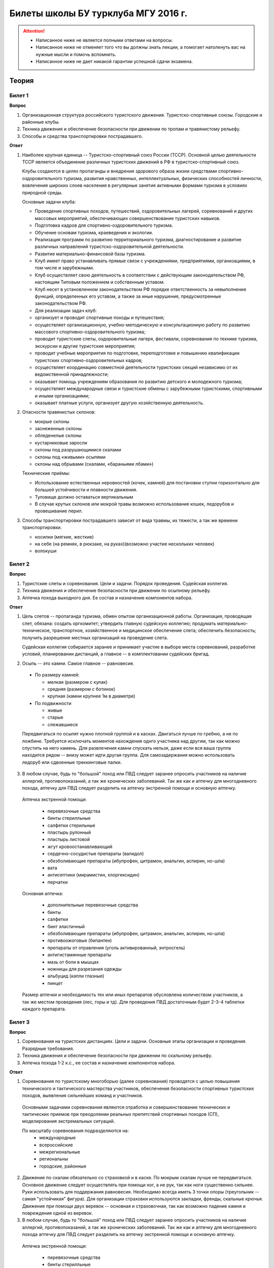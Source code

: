 

Билеты школы БУ турклуба МГУ 2016 г.
====================================

.. attention::
   * Написанное ниже не является полными ответами на вопросы.
   * Написанное ниже не отменяет того что вы должны знать лекции, а помогает натолкнуть вас на нужные мысли и помочь вспомнить.
   * Написанное ниже не дает никакой гарантии успешной сдачи экзамена.


Теория
------

Билет 1
~~~~~~~

**Вопрос**

1. Организационная структура российского туристского движения. Туристско-спортивные союзы. Городские и районные клубы.
2. Техника движения и обеспечение безопасности при движении по тропам и травянистому рельефу.
3. Способы и средства транспортировки пострадавшего.

**Ответ**

1. Наиболее крупная единица -- Туристско-спортивный союз России (ТССР).
   Основной целью деятельности ТССР является объединение различных туристских движений в РФ в туристско-спортивный союз.

   .. image:: /images/mgu-bu-exam-1.jpeg
       :width: 420

   Клубы создаются в целях пропаганды и внедрения здорового образа жизни средствами спортивно-оздоровительного туризма, развития нравственных, интеллектуальных, физических способностей личности, вовлечения широких слоев населения в регулярные занятия активными формами туризма в условиях природной среды.

   Основные задачи клуба:

   -  Проведение спортивных походов, путешествий, оздоровительных лагерей, соревнований и других массовых мероприятий, обеспечивающих совершенствование туристских навыков.
   -  Подготовка кадров для спортивно-оздоровительного туризма.
   -  Обучение основам туризма, краеведения и экологии.
   -  Реализация программ по развитию территориального туризма, диагностирование и развитие различных направлений туристско-оздоровительной деятельности.
   -  Развитие материально-финансовой базы туризма.
   -  Клуб имеет право устанавливать прямые связи с учреждениями, предприятиями, организациями, в том числе и зарубежными.
   -  Клуб осуществляет свою деятельность в соответствии с действующим законодательством РФ, настоящим Типовым положением и собственным уставом.
   -  Клуб несет в установленном законодательством РФ порядке ответственность за невыполнение функций, определенных его уставом, а также за иные нарушения, предусмотренные законодательством РФ.
   -  Для реализации задач клуб:
   -  организует и проводит спортивные походы и путешествия;
   -  осуществляет организационную, учебно-методическую и консультационную работу по развитию массового спортивно-оздоровительного туризма;
   -  проводит туристские слеты, оздоровительные лагеря, фестивали, соревнования по технике туризма, экскурсии и другие туристские мероприятия;
   -  проводит учебные мероприятия по подготовке, переподготовке и повышению квалификации туристских спортивно-оздоровительных кадров;
   -  осуществляет координацию совместной деятельности туристских секций независимо от их ведомственной принадлежности;
   -  оказывает помощь учреждениям образования по развитию детского и молодежного туризма;
   -  осуществляет международные связи и туристские обмены с зарубежными туристскими, спортивными и иными организациями;
   -  оказывает платные услуги, организует другую хозяйственную деятельность.

2. Опасности травянистых склонов:

   -  мокрые склоны
   -  заснеженные склоны
   -  обледенелые склоны
   -  кустарниковые заросли
   -  склоны под разрушающимися скалами
   -  склоны под «живыми» осыпями
   -  склоны над обрывами (скалами, «бараньими лбами»)

   Технические приёмы:

   -  Использование естественных неровностей (кочек, камней) для постановки ступни горизонтально для большей устойчивости и плавности движения.
   -  Туловище должно оставаться вертикальным
   -  В случае крутых склонов или мокрой травы возможно использование кошек, ледорубов и провешивание перил.

3. Способы транспортировки пострадавшего зависит от вида травмы, их тяжести, а так же времени транспортировки.

   -  носилки (мягкие, жесткие)
   -  на себе (на ремнях, в рюкзаке, на руках)(возможно участие нескольких человек)
   -  волокуши


Билет 2
~~~~~~~

**Вопрос**

1. Туристские слеты и соревнования. Цели и задачи. Порядок проведения. Судейская коллегия.
2. Техника движения и обеспечение безопасности при движении по осыпному рельефу.
3. Аптечка похода выходного дня. Ее состав и назначение компонентов набора.

**Ответ**

1. Цель слетов -- пропаганда туризма, обмен опытом организационной работы.
   Организация, проводящая слет, обязана: создать оргкомитет; утвердить главную судейскую коллегию; продумать материально-техническое, транспортное, хозяйственное и медицинское обеспечение слета; обеспечить безопасность; получить разрешение местных организаций на проведение слета.

   Судейская коллегия собирается заранее и принимает участие в выборе места соревнований, разработке условий, планировании дистанций, а главное -- в комплектовании судейских бригад.

2. Осыпь -- это камни. Самое главное -- равновесие.

  -  По размеру камней:
  
     -  мелкая (размером с кулак)
     -  средняя (размером с ботинок)
     -  крупная (камни крупнее 1м в диаметре)

  -  По подвижности
  
     -  живые
     -  старые
     -  слежавшиеся

  Передвигаться по осыпят нужно плотной группой и в касках. Двигаться лучше по гребню, а не по ложбине. Требуется исключать моментов нахождения однго участника над другим, так как можно спустить на него камень. Для развлечения камни спускать нельзя, даже если вся ваша группа находится рядом -- внизу может идти другая группа. Для самозадержания можно использовать ледоруб или сдвоенные треккинговые палки.

3. В любом случае, будь то "большой" поход или ПВД следует заранее опросить участников на наличие аллергий, противопоказаний, а так же хронических заболеваний. Так же как и аптечку для многодневного похода, аптечку для ПВД следует разделить на аптечку экстренной помощи и основную аптечку.

  Аптечка экстренной помощи:
   
   -  перевязочные средства
   -  бинты стерилльные
   -  салфетки стерильные
   -  пластырь рулонный
   -  пластырь листовой
   -  жгут кровоостанавливающий
   -  сердечно-сосудистые препараты (валидол)
   -  обезболивающие препараты (ибупрофен, цитрамон, анальгин, аспирин, но-шпа)
   -  вата
   -  антисептики (мирамистин, хлоргексидин)
   -  перчатки

  Основная аптечка:
   
   -  дополнительные перевязочные средства
   -  бинты
   -  салфетки
   -  бинт эластичный
   -  обезболивающие препараты (ибупрофен, цитрамон, анальгин, аспирин, но-шпа)
   -  противоожоговые (бипантен)
   -  препараты от отравления (уголь активированный, энтросгель)
   -  антигистаминные препараты
   -  мазь от боли в мышцах
   -  ножницы для разрезания одежды
   -  альбуцид (капли глазные)
   -  пинцет

  Размер аптечки и необходимость тех или иных препаратов обусловлена количеством участников, а так же местом проведения (лес, горы и тд). Для проведения ПВД достаточным будет 2-3-4 таблетки каждого препарата.


Билет 3
~~~~~~~

**Вопрос**

1. Соревнования на туристских дистанциях. Цели и задачи. Основные этапы организации и проведения. Разрядные требования.
2. Техника движения и обеспечение безопасности при движении по скальному рельефу.
3. Аптечка похода 1-2 к.с., ее состав и назначение компонентов набора.

**Ответ**

1. Соревнования по туристскому многоборью (далее соревнования) проводятся с целью повышения технического и тактического мастерства участников, обеспечения безопасности спортивных туристских походов, выявления сильнейших команд и участников.

  Основными задачами соревнования являются отработка и совершенствование технических и тактических приемов при преодолении реальных препятствий спортивных походов (СП), моделирования экстремальных ситуаций.

  По масштабу соревнования подразделяются на:
   -  международные
   -  всероссийские
   -  межрегиональные
   -  региональны
   -  городские, районные

2. Движение по скалам обязательно со страховкой и в каске. По мокрым скалам лучше не передвигаться. Основное движение следует осуществлять при помощи ног, а не рук, так как ноги существенно сильнее. Руки использовать для поддержания равновесия. Необходимо всегда иметь 3 точки опоры (треугольник -- самая "устойчикая" фигура). Для организации страховки используются закладки, френды, скальные крючья. Движение при помощи двух веревок -- основная и страховочная, так как возможно падение камня и повреждения одной из веревок.

3. В любом случае, будь то "большой" поход или ПВД следует заранее опросить участников на наличие аллергий, противопоказаний, а так же хронических заболеваний. Так же как и аптечку для многодневного похода аптечку для ПВД следует разделить на аптечку экстренной помощи и основную аптечку.

  Аптечка экстренной помощи:
  
   -  перевязочные средства
   -  бинты стерилльные
   -  салфетки стерильные
   -  пластырь рулонный
   -  пластырь листовой
   -  жгут кровоостанавливающий
   -  сердечно-сосудистые препараты (валидол)
   -  обезболивающие препараты (ибупрофен, цитрамон, анальгин, аспирин, но-шпа)
   -  вата
   -  антисептики (мирамистин, хлоргексидин)
   -  перчатки

  Основная аптечка:
   
   -  дополнительные перевязочные средства
   -  бинты
   -  салфетки
   -  бинт эластичный
   -  обезболивающие препараты (ибупрофен, цитрамон, анальгин, аспирин, но-шпа)
   -  противоожоговые (бипантен)
   -  препараты от отравления (уголь активированный, энтросгель)
   -  антигистаминные препараты
   -  мазь от боли в мышцах
   -  ножницы для разрезания одежды
   -  альбуцид (капли глазные)
   -  пинцет

  Размер аптечки и необходимость тех или иных препаратов обусловлена количеством участников, а так же местом проведения (лес, горы и тд). Для проведения ПВД достаточным будет 2-3-4 таблетки каждого препарата.

Билет 4
~~~~~~~

**Вопрос**

1. Виды туризма, их специфика.
2. Техника движения и обеспечение безопасности при движении по снежно-ледовому рельефу.
3. Меры реанимации. Способы реанимации в условиях похода.

**Ответ**

1. Виды туризма:

   -  пеший
   -  горный
   -  лыжный
   -  водный
   -  спелео-
   -  автомото-
   -  конный-
   -  вело-
   -  парусный-

2. Снег бывает 4х типов (в зависимости от времени года/суток/высоты/погоды):

   -  очень мягкий (входят 4 пальца)
   -  мягкий (входит палец)
   -  твердый (входит карандаш)
   -  очень твердый (входит нож)

  | Снег хорошо формуется, но по сравнению со скалами и льдом непрочен. 
  | Снег скользкий, а так же может быть раскисшим и глубоким.
  | Подниматься по снегу удобнее всего по ступеням (на рыхлом снегу трамбуя их, а на плотном -- выбивать носком). Грузить снег следует плавно, носком. Ступени должны иметь небольшой наклон вниз к склону.
  | При траверсе снег выбивается боковой частью ступени и движение осуществляется боком. В случае сильно крутого склона - лицом в склону приставными шагами.
  | При спуске ступени выбиваются пяткой. По рыхлому снегу возможно двигаться прорезая его, а по плотному -- глиссировать стоя на ногах.
  | Движение по снегу лучше осуществлять рано утром, пока он смерзшийся и не будет проваливаться под ногами.
  | При движении по снегу возможно падение и скольжение. Для остановки требуется зарубиться ледорубом.

3. Способы реанимации:

-  удар электричеством
-  удар кулаком в грудину
-  массаж сердца

 Если удар в грудину не принес результата с первого раза, то следует сразу приступать к массажу сердца. Для этого следует освободить дыхательные пути при помощи запрокидывания головы, после чего следует выполнить 30 компрессий и 2 вдоха. Выполнив несколько подходов компрессии-вдохи следует послушать появилось ли дыхание у пациента. В случае если дыхания нет - продолжать СЛР. Если дыхание появилось -- уложить пациента в стабильное боковое положение.

Билет 5
~~~~~~~

**Вопрос**

1. Спортивный туризм в единой всероссийской классификации. Разрядныетребования на туристских маршрутах (для III -- I разрядов).
2. Техника движения и обеспечение безопасности при переправах через горные реки.
3. Медицинский контроль и самоконтроль в походе.

**Ответ**

1. Спортивный туризм (СТ) - вид спорта, в основе которого лежат соревнования на маршрутах, включающих преодоление категорированных препятствий в природной среде (перевалов, вершин, порогов, каньонов, пещер и пр.), и на дистанциях, проложенных в природной среде и на искусственном рельефе.

  | III разряд -- 1У
  | II разряд -- 2У
  | I разряд -- 2Р / 3У / 3Р

2. Для брода выбирается участок, где река течет несколькими руслами или широко разливается: ниже островков и крупных каменных глыб, на участках со спокойным течением и гладкой поверхностью воды, что свидетельствует об отсутствии крупных валунов и неровностей дна. Глубокие, выше пояса, броды труднопреодолимы.

  В простых случаях, когда снос человека рекой угрожает лишь неприятным купанием, может быть осуществлена переправа вброд без страховки.

  Наиболее удобными способами в этом случае будут:
  
  -  одиночный переход реки с опорой на двухметровый шест, которымупираются в дно против течения;
  -  шеренгой — лицом к движению, обнявшись за плечи или за талию, причемсверху по течению становится наиболее сильный;
  -  по двое — лицом друг к другу, положив руки на плечи товарища ипередвигаясь приставным шагом, боком к движению;
  -  в кругу — взявшись за плечи наподобие хоровода из 4—6 человек;
  -  колонной — боком к движению, лицом вверх по течению, положив руки наплечи идущего впереди. Передний опирается шестом о дно.

  Переправляясь вдоль перил, необходимо соблюдать следующие правила: идти ниже веревки (по течению); страховаться, пристегнув грудную обвязку к перильной веревке с помощью карабина или петли из репшнура и придерживаясь руками за перила; схватывающий узел для страховки на перилах не применять; переходить по перилам только по одному человеку. В осложненных случаях (сильное течение, глубокая вода, валуны на дне, ослабевшая группа и т. д.) переправляющиеся страхуются дополнительно с берега веревкой или репшнуром, который выбирается обратно с помощью скользящего по перилам карабина. Последний в группе снимает перильную веревку, прикрепляется к ней и, опираясь на шест, переправляется на другой берег. Перильная веревка используется как страховочная.

  | Горные реки переходят в ботинках, для того чтобы не травмировать ногу. Носок лучше оставить -- так плотнее сидит ботинок.
  | Самая лучший брод - тот которого не было.

3. Контроль проводится до похода и в походе.

  Контроль: проводит медик (наблюдение, опрос, осмотр).

  Самоконтроль: измерение частоты пульса (утром, вечером, днем). По нему можно судить о степени акклиматизации, о непосильной нагрузке, усталости.

  | Сравнение показателей: если утром выше, чем вечером – человек не восстанавливает силы. Время восстановления пульса (померить сразу после нагрузки, через минуту, через 5 минут) и т.д.
  | Измерение температуры (в период акклиматизации как правило повышается, но может также понижаться, вызывая также озноб...). Можно измерить частоту дыхания (в нормальном состоянии 16-18 раз в минуту).
  | Необходимо уделять внимание своему здоровью. Рассказать о проблемах медику и руководителю.

Билет 6
~~~~~~~

**Вопрос**

1. Школы туристской подготовки. Цели и задачи. Порядок работы. Требования к слушателям при поступлении и в процессе обучения.
2. Страховка. Виды страховки. Принципы и правила страховки.
3. Потертости и мозоли. Профилактика и первая помощь.

**Ответ**

1. Подготовка кадров осуществляется в целях:

  -  эффективного развития туристско-спортивного движения в стране;
  -  усиления социальной значимости, содержательности экологической культуры туристско-спортивного движения;
  -  повышения безопасности спортивных походов и путешествий;
  -  подготовки человека к выживанию в экстремальных природных условиях;
  -  создание правовых и социально-экономических условий для деятельности актива туристско-спортивного движения.

  В общий объем занятий, необходимых для подготовки той или иной категории кадров СТ, входят:

  -  лекционные, семинарские и практические занятия в помещении и на местности;
  -  практические занятия в УТП;
  -  самостоятельная подготовка слушателя;
  -  работа со стажерами;
  -  подготовка и проведение УТП, его защита (работа над отчётом)
  -  контроль уровня подготовки (контрольные работы, зачёты и экзамены).

2. Страховка и самостраховка -- это комплекс приемов, обеспечивающих задержание участника при падении, срыве.

  Страховка:

   -  одновременная;
   -  попеременная;
   -  групповая.

  Страховка:

   -  верхняя,
   -  нижняя.

  Самостраховка в движении является обязательной при отсутствии страховки.

  Одновременная страховка применяется при переправе или движении связки по леднику, снежнику, некрутым склонам.

3.  Потертости и мозоли чаще всего возникают на ногах, особенно при не разношенной, новой обуви, легко возникают при хождении в мокрой обуви.

  - Следует разнашивать обувь ДО похода.
  - На маршруте при первых же признаках наминания или натирания необходимо остановиться, поправить носок , перешнуровать ботинок, заклеить начинающее краснеть место полоской лейкопластыря.
  - Если уже начинает образовываться пузырь, необходимо прикрыть его бактерицидным пластырем, затем сверху наклеить лейкопластырь.
  - Если уже образовался пузырь, его целостность лучше не нарушать. Если же из-за пузыря невозможно обуться, его нужно проколоть обеззараженной иглой или аккуратно подрезать сбоку обеззараженной бритвой (скальпелем), не удаляя верхний слой кожи. Далее обработать либо так же, как указано выше, либо наложив повязку с подсушивающей мазью (паста Лассара).


Билет 7
~~~~~~~

**Вопрос**

1. Нормативная документация по спортивному туризму. Содержание разделов "Правил проведения соревнований туристских спортивных походов".
2. Действия группы в случае аварии или ЧП. Сигналы бедствия и ответные действия по ним.
3. Тепловой и солнечный удар. Симптомы и первая помощь.

**Ответ**

1.  "ПРАВИЛА СОРЕВНОВАНИЙ ПО СПОРТИВНОМУ ТУРИЗМУ. Русский турист."
  
  Настоящие Правила и Кодекс путешественника определяют правила организации, проведения и зачета прохождения туристских спортивных маршрутов.

2. Поисковые работы силами группы:

    - Выяснить, когда и где в последний раз видели потерявшегося, в каком он был состоянии, какие у него были планы. Предположить куда он мог податься, какие ориентиры ему известны, есть ли у него карта, умеет ли он думать (если да, то каким именно местом).
    - Определить зону поиска: вверх или вниз по движению, были ли развилки тропы, мосты на реке, повороты из основной долины. (если да, то проверить другой берег реки, другую тропу, долину), на гребне — проверять обе стороны гребня, на крутом склоне — проверять его подножие. В верховьях рек — проверять все. Можно выйти на обзорную точку, главное не заблудиться самим.
    - На поиск уходят минимум два человека. Необходимо продумать для них комплект снаряжения, аптечку, радиосвязь, а так же безопасные действия при встрече с представителями местной фауны. Обязательно назначается контрольное время их возвращения.
    - К концу контрольного времени к выходу должна быть готова основная группа с комплектом снаряжения для проведения спасработ, медикаментами и едой для себя и пострадавшего. В лагере допустимо оставить одного человека (желательно с радиосвязью) для приготовления еды и чая ко времени предполагаемого возвращения.
    - Когда ситуация прояснится (или же наоборот усложнится) оценить возможность продолжения ПСР своими силами, при необходимости послать за помощью (не менее двух человек). Продолжать поиск до какого-либо логического завершения.

  Сигнализация:
  
  -  Знаки бедствия:
  
     -  SOS (3 коротких, 3 длинных, 3 коротких) короткий сигнал передается коротким свистком или вспышкой, одной поднятой вверх рукой или одним фонарем. Длинный сигнал -- длинным свистком, долгой вспышкой, двумя поднятыми вверх руками или двумя фонарями.
     -  красная ракета или красная тряпка, красная маркировка.
     -  6 любых (звуковых или световых) равномерных сигналов минуту. После сигнала делается минутный перерыв, затем сигнал повторяется.

  -  Ответ на принятые сигналы:
  
     -  3 равномерных сигнала в минуту, белая ракета.

  - Отбой тревоги, окончание спасработ -- зеленая ракета.

  - Обозначение своего местонахождения -- частые прерывистые сигналы.

3.  При тепловом ударе следует поместить в прохладное, затененное место, уложить, обеспечить покой. Можно приподнять ступни ног, сделать их легкий массаж. Давать питьё (часто, но понемногу, чтобы предотвратить тошноту). Лучше давать слегка подсоленную воду, минерализованные напитки, сок.

  Профилактика теплового удара:

   -  Поддержание нормального количества жидкости в организме;
   -  Не находиться на жарком солнце в летние полуденные часы;
   -  Соответствующая одежда.


Билет 8
~~~~~~~

**Вопрос**

1. Требования к участникам и руководителю спортивных походов 1-2 к.с. Особенности в требованиях к проведению спортивных походов в межсезонье.
2. Основные этапы проведения поисково-спасательных работ. Назначение и функции различных отрядов.
3. Ушибы головы. Сотрясение мозга. Выявление и первая помощь.

**Ответ**

1. Руководитель категорированного маршрута должен иметь опыт руководства маршрутом (преодоления характерных определяющих препятствий) предыдущей категории сложности и опыт участия в маршруте (преодоления характерных определяющих препятствий) той же категории сложности.

  Участник маршрута должен иметь опыт участия в маршруте предыдущей категории сложности (преодоления характерных определяющих препятствий).
  
  К руководству маршрутом I к.с. по решению МКК допускается к руководству турист, не имеющий опыта участия в маршрутах I к.с., но обладающий, достаточными туристскими навыками, полученными в некатегорийных походах.

  Участники, в которых предусмотрено прохождение классифицированных ЛП (ПП) должны иметь опыт прохождения (руководитель -- опыт руководства при прохождении) таких же ЛП (ПП) на полукатегорию трудности ниже максимальной для заявленного похода. Руководитель, кроме того, должен иметь опыт прохождения такого же ЛП (ПП) той же полукатегории трудности.

2. Выделяются три группы.

  - Первая — головной отряд, там есть врач, сильные спортсмены, спасатели. Их задача — максимально быстро подойти, оказать помощь, оценить ситуацию, подготовить спуск по- страдавшего.
  - Вторая — основной отряд, группа спасателей, адекватная для проведения спуска пострадавшего.
  - Третья — транспортировочный отряд: пострадавшего дотащили до тропы, надо тащить дальше.

3. Удар по голове может привести к черепно-мозговой травме (ЧМТ) -- повреждению головного мозга той или иной степени тяжести. Его следует подозревать, если были потеря или хотя бы помрачнение сознания.

  **При сотрясении** не происходит механического разрушения ткани мозга, это нарушение относительно лёгкое. Характерна временная потеря или помрачнение сознания в момент травмы (несколько минут), в дальнейшем возможны тошнота, головокружение, слабость. Пострадавшего следует успокоить, согреть, дать ему отдохнуть, но никаких лекарств применять не нужно! Разгруженный, он может идти сам, если способен на это.

  Первая помощь: Холод на область удара и тепло для остального тела. Обеспечить покой, транспортировка щадящая, с приподнятым головным концом носилок.

Билет 9
~~~~~~~

**Вопрос**

1. Права, обязанности и ответственность участников спортивных походов.
2. Основные характеристики перевалов 1А категории трудности. Требования к снаряжению и техническим навыкам.
3. Ожоги. Степени тяжести, симптомы, первая помощь.

**Ответ**

1. Участник маршрута обязан:

  -  выполнять требования «Правил соревнований по спортивному туризму», «Правил организации и прохождения туристских спортивных маршрутов» и Кодекс путешественника;
  -  выполнять своевременно и четко указания руководителя группы;
  -  знать о степени опасности и риске для здоровья и жизни при прохождении маршрута, что удостоверяется подписью в МК;
  -  участвовать в подготовке к маршруту, тренировках и составлении отчета;
  -  своевременно информировать руководителя похода об ухудшении состояния здоровья;
  -  в случае необходимости быть готовым к оказанию немедленной помощи и сопровождению пострадавшего.

2. 1А: 
  
  - Характер: Простые осыпные, снежные и скальные склоны крутизной до 30°, пологие (до 15°) ледники без трещин, крутые травянистые склоны, на которых возможны участки скал; обычно наличие троп на подходах.
  - Техника передвижения: Простейшая индивидуальная техника передвижения; самостраховка альпенштоком или ледорубом. При переправах через реки на подходах может потребоваться страховка с помощью веревки. Ночевки в лесной или луговой зоне в палатках.
  - Необходимое специальное снаряжение: Обувь на нескользкой подошве, альпенштоки (страховочные пояса. Грудные обвязки) и карабины на каждого участника. 1—2 основные веревки на группу.

3. Виды ожогов:

  - термические (разновидность -- солнечные)
  - химические (разновидность -- ядовитыми растениями, животными)
  - ожоги электрическим током.

  В зависимости от площади поражённой поверхности:
  
  -  лёгкие (<15% площади тела),
  -  средней тяжести (15-49%),
  -  тяжёлые (50-69%)
  -  очень тяжёлые (70% и больше).

  Первая помощь:
  
  -  устранение поражающего фактора (удаление тлеющей одежды, для химических -- смыть вещество водой)
  -  холод (сразу), затем -- поверх повязки.
  -  анальгетики (лучше колоть)
  -  сухая стерильная повязка (при небольшой степени (1,2) -- пантенол).


Билет 10
~~~~~~~~

**Вопрос**

1. Права, обязанности и ответственность руководителя спортивных походов.
2. Основные характеристики перевалов 1Б категории трудности. Требования к снаряжению и техническим навыкам.
3. Отморожения. Степени тяжести, симптомы, профилактика и первая помощь.

**Ответ**

1. Руководитель группы, как правило, выбирается членами группы, но может в порядке собственной инициативы набрать группу самостоятельно.

  Руководитель обязан:

  -  выполнять требования «Правил соревнований по спортивному туризму», «Правил организации и прохождения туристских спортивных маршрутов» и Кодекс путешественника;
  -  обеспечить подбор членов группы по их туристской квалификации, физической и технической подготовленности и психологической совместимости;
  -  ознакомиться с районом похода и наметить маршрут;
  -  изучить сложные участки маршрута и способы их преодоления, подготовить картографический материал;
  -  оформить маршрутные документы;
  -  получить, при необходимости, разрешение на посещение районов с ограниченным доступом (погранзона, заповедник и т.д.);
  -  провести необходимые тренировки группы;
  -  организовать подготовку и подбор снаряжения, продуктов питания, составление сметы расходов;
  -  сообщить в МКК о выходе на маршрут и о завершении маршрута.
  -  согласовать все изменения маршрута и состава группы (до выхода на маршрут) с выпускающей МКК и сообщить об этом в контролирующую МКК;
  -  соблюдать маршрут и выполнять записанные в МК указания и рекомендации МКК;
  -  принимать необходимые меры, направленные на обеспечение безопасности участников, вплоть до изменения или прекращения маршрута в связи с возникшими опасными природными явлениями и другими обстоятельствами.
  -  в случае необходимости быть готовым к организации спасательных работ, оказанию немедленной помощи и организации сопровождения пострадавшего
  -  оформить отчет о маршруте и представить его МКК. После рассмотрения отчета оформить справки членам группы о совершенном маршруте и сделать соответствующие записи в книжках спортсмена и заверить их. Выдать каждому участнику оформленные справку о зачете маршрута и, взятую у него для внесения записи о зачете маршрута, книжку спортсмена (туриста);
  -  по результатам прохождения маршрута рекомендовать и помочь оформить участникам соответствующие разряды и звания по дисциплине «маршрут».

2. 1Б:

  - Характер: Несложные скалы, снежные и осыпные склоны средней крутизны (от 20° до 45°), а в некоторые годы и участки льда на склонах, обычно покрытые снегом, закрытые ледники с участками скрытых трещин
  - Техника движения: Простейшая коллективная техника -- одновременное движение в связках по склонам и закрытым ледникам. Навеска перил на склонах и при переправах. Ночевки в палатках на удобных площадках на границе ледниковой зоны.
  - Специальное снаряжение: Ботинки на рифленой подошве, альпенштоки или ледорубы (1—2 на группу обязательно), страховочные пояса или грудные обвязки и карабин на каждого участника. Основные веревки по одной на каждые 3-4 человека. Крючья скальные и ледовые (3-4 на группу), скальный или ледовый молоток.

3. Первая помощь при отморожениях:

   -  убрать с холода (на морозе растирать и греть бесполезно и опасно)
   -  закрыть сухой повязкой (для уменьшения скорости отогревания)
   -  медленное согревание в помещении
   -  обильное теплое и сладкое питье (согреваем изнутри)

  Признаки и симптомы обморожения:
  
   -  потеря чувствительности
   -  ощущение покалывания или пощипывания
   -  побеление кожи -- 1 степень обморожения
   -  волдыри -- 2 степень обморожения (видно только после отогревания, возможно проявление через 6-12 часов)
   -  потемнение и отмирание -- 3 степень обморожения (видно только после отогревания, возможно проявление через 6-12 часов)

  Чего не делать при обморожении:
  
    -  игнорировать
    -  растирать (это приводит к омертвению кожи и появлению белых пятен накоже) \\ резко согревать
    -  пить спиртное


Билет 11
~~~~~~~~

**Вопрос**

1. Цели, задачи и полномочия МКК. Защита маршрута в МКК: необходимые материалы и документы, маршрутная книжка.
2. Организация питания в горном походе. Требования к набору продуктов. Соотношение белков, жиров и углеводов. Распределение по приемам пищи.
3. Первая помощь при носовом кровотечении.

**Ответ**

1. МКК создается со следующими целями:

  -  разработки положений и проведения судейства соревнований СП;
  -  рассмотрения и регистрации заявочной и отчетной документации СП и путешествий;
  -  проведения в необходимых случаях проверки готовности групп при выходе на маршрут;
  -  рассмотрения материалов на присвоение спортивных, судейских, тренерских и других разрядов, категорий и званий;
  -  проведения профилактической работы по предупреждению несчастных случаев в СП.

  После прохождения маршрута в МКК подаются заполненная маршрутная книжка и отчет о прохождении похода. Маршрутная книжка составляется в двух экземплярах, один из которых остается в МКК, а второй хранится у руководителя похода.

  В маршрутной книжке указывается следующее:

   -  Общие сведения
   -  Состав группы
   -  План похода заявленный
   -  План похода согласованный с МКК
   -  Схема маршрута
   -  Сложные участки маршрута и способы их преодоления
   -  Материальное обеспечение группы
   -  Ходатайство МКК
   -  Результаты рассмотрения в МКК
   -  Результаты проверки на местности
   -  Заключение МКК
   -  Контрольные пункты и сроки
   -  Отметка КСС, дополнительные указания, замечания
   -  Решение о зачете похода

2. В горном походе требуется много энергии, а энергию мы берем из еды. Для горного похода в день требуется примерно 2800 ккал/день.

  **Белки** -- стройматериал для организма. Содержат аминокислоты.

  **Углеводы** потребляются организмом быстро и выделяют максимальное количество энер- гии через короткое время.

  **Жиры** перерабатываются организмом долго и долго в нём остаются. Для горных походов соотношение БЖУ -- 1:0.7:4. Раскладку составляет завхоз, определяет когда и что едим, в каком количестве, распределяет, кто и что покупает. Питание должно быть разнообразным. Однообразие вызывает отвращение к пище и снижает усвояемость. Побольше соусов, чеснока, приправ. Завтрак по калориям -- 30%, обед -- 30%, ужин -- 25%, карманное питание -- 15%.

  Требования к продуктам:

   -  Легкость и калорийность: лучше брать сублиматы, у них больше калорийности на 100 гр. веса.
   -  Быстрота приготовления: несложные в приготовлении блюда, на высоте лучше использовать блюда, не требующие варки (специальные растворимые каши, пюре), т.к. в горах температура кипения ниже 100° С.
   -  Транспортабельность: не брать слишком хрупкие и занимающие много места
   -  Долгий срок хранения (топленое масло, сыр твердых сортов, колбаса сырокопченая), выдерживать мороз и жару.

3. Носовое кровотечение.

  Первая помощь: При бессознательном состоянии больного положите на живот, чтобы кровь не затекала в дыхательное горло. Для остановки кровотечения из носа у коммуникабельного больного посадите его. Пусть интенсивным сморканием он удалит из носа сгустки крови и спокойно сидит в полунаклонном положении, подперев голову руками и наклонив ее.
  
  На переносице -- холодный компресс. Если капельное кровотечение не остановилось в течение получаса, заткните ноздри ватой и, не нагружая больного, транспортируйте его к врачу. Во избежание рвоты излившуюся в полость рта кровь нужно регулярно сплевывать.


Билет 12
~~~~~~~~

**Вопрос**

1. Отчёт о походе. Типовая форма, рекомендации по составлению. Справка о зачете прохождения похода.
2. Упаковка и хранение продуктов в горном походе. Приготовление пищи, правила работы с примусом/газовой горелкой.
3. Закрытое капиллярное кровотечение. Выявление. Оказание помощи.

**Ответ**

1. Основные правила составления отчёта:

  -  Отчёт должен быть правдивым (не надо описывать то, что не проходили).
  -  Не списывайте или списывайте с умом (например, грамотно цитируйте). Лучше коряво, но самим
  -  Постарайтесь сделать отчёт удобочитаемым. Будьте проще, структурируйте информацию (удобно, когда главы написаны по перевалам, а не по дням), подписывайте фотографии, делайте ссылки.
  -  Не надо описывать каждый поворот: если тропа однозначна, вполне возможно писать «поднимаемся по крутой тропе 3 часа». Стоит писать про чёткие ориентиры (боковой отворот ручейка), источники воды.
  -  В основной части нужно указывать протяжённость препятствий, крутизну, время и способ преодоления, тропы (где идёт, каким берегом), мосты, возможные места переправы через реку, возможные опасности (камнепады, места схода лавин), места стоянок, погоду.

  Состав отчёта:

  -  правочная информация (нитка маршрута, кто выпускал и т.д.),
  -  план-графики маршрута: заявленный и выполненный,
  -  список участников,
  -  физгеографическая характеристика района похода,
  -  выбор района путешествия, информация, прозаезд, заброски, взаимодействие с МЧС, пограничниками (получение пропусков), лесниками,
  -  техническое описание препятствий, включающее время («чистое» ходовое или «грязное», со всеми стоянками), направление движения, номер перевала в классификаторе, координаты по GPS, расположение относительно других географических объектов, комментарии (например, общее впечатление о перевале), фотографии (минимум 5-6 на перевал, фото группы на перевале, фото с занятиями; не стоит публиковать фотографии в стиле «найди 10 ошибок»),
  -  отчёт медика (как минимум список аптечки, какие лекарственные препараты пришлось использовать),
  -  отчёт финансиста,
  -  раскладка («а вот там лежит консервный клад...»).

  Главный критерий правильности отчёта -- его полезность, возможность его использовать.

  При зачете маршрута МКК выдает руководителю и участнику справки о зачете прохождения туристского спортивного маршрута. В справке приводится нитка маршрута с указанием пройденных ОП и ОФ маршрута.

2. Требования к упаковке: аккуратность, компактность, герметичность, отдельно от бензина, газа, удобно при доставании.

  - Для упаковки можно использовать пластиковые бутылки; колбы из-под реактивов, таблеток, витиминов; пакеты из-под молока; мешочки х/б; кальку; чулки капроновые.
  - Старайтесь использовать заводскую упаковку. Если необходимо ее можно продублировать.
  - Все упаковки должны быть подписаны -- вид продукта, вес или количество.
  - Объем варочной посуды рассчитывается так: на одного человека нужно 0,5-0,7 л воды.
  - Не слудует зажигать примус или газовую горелку в палатке -- есть риск возгорания или отравления углекислым газом. В крайнем случае следут делать это в тамбуре и обеспечить хорошую проветриваемость. В случае использования горелки на улице желательно использовать ветрозащитный экран, что поможет загородить огонь от ветра, а так же направить все полезное тепло на нагрев кана. По возможности пользуемся природными заграждениями -- стенами, камнями, углублениями и т.д.

3. Синяк, гематома. Образуются, если нарушения целостности кожи не произошло. Почти всегда можно лечить без специальной медицинской помощи, однако, обширный кровоподтек может быть признаком серьезной травмы, переломов, повреждений внутренних органов. Поэтому, если с момента получения травмы прошло более 24 часов, а симптомы ушиба нарастают, надо обращаться за медицинской помощью.

  Помощь: сперва холод (чем скорее, тем лучше) -- холодная вода, лед, ледяной компресс, замороженные овощи и т.д., только нельзя накладывать лед прямо на кожу (подложить тряпку, полотенце). Нужно, чтобы район травмы потерял чувствительность и покраснел, но не побелел (необходимо вовремя убрать, обычно – на 15-20 минут, потом можно повторить). В течение суток или дольше область травмы нужно держать в покое. Это также ограничивает кровообращение и помогает уменьшить отек. Затем (через 16-24 часа) проводится разогревание (горячие компрессы, йодная сетка, специализированные мази, например троксевазин, разогревающие кремы.


Билет 13
~~~~~~~~

**Вопрос**

1. Классификация локальных препятствий (перевалов). Критерии оценки их категории трудности. Шкала оценки трудности перевалов.
2. Одежда и обувь горного туриста и требования, предъявляемые к ней.
3. Открытое капиллярное течение. Остановка и оказание помощи.

**Ответ**

1. Категория сложности маршрута определяется набором преодолеваемых ЛП (перевалов, вершин, траверсов хребтов) определенной категорий трудности (КТ). Под понятием "перевал" в горном туризме понимается место пересечения хребта или его отрога из одной долины в другую. Перевальная точка может не совпадать с самой низкой точкой водораздела. В спортивном туризме приняты 6 полукатегорий трудности перевалов -- от 1А до 3Б.

  Категория трудности перевалов в зависимости от условий (времени года, снежной обстановки…) может изменяться на полукатегорию. Такие перевалы отмечены в перечне знаком \*(звездочка).

2. Универсальной одежды нет, поэтому нужно включать голову и думать над тем куда идем.

  Набор одежды горного туриста должен удовлетворять целому ряду требований, независимо от сложности похода:

  -  Малый вес
  -  Универсальность
  -  Запас прочности

  Одежда надевается слоями:
  
  -  влагоотводящий (термобелье)
  -  теплоизолирующий (флиска)
  -  защитный (защита от ветра/дождя)

3. Выделяется при кожно-мышечных ранениях. Кровь течет не очень интенсивно, самостоятельно останавливается. Количество крови зависит от размеров раны.

  Помощь: обработка раны, её дезинфекция (перекись, йод, зеленка и т.д.). Заклеить пластырем, либо наложить повязку (если кровотечение сильное).


Билет 14
~~~~~~~~

**Вопрос**

1. Единая всероссийская классификация маршрутов. Категории сложности спортивных походов. Классификационные требования к туристским маршрутам 1-2 к.с.
2. Бивачное снаряжение для горных походов.
3. Венозное кровотечение. Диагностика и способы остановки.

**Ответ**

1. Существует 6 категорий маршрутов.

  Основными показателями, определяющими категорию сложности маршрута, являются локальные препятствия (ЛП) (перевалы, вершины, пороги и др.), протяженные препятствия (ПП) (траверсы, пещеры, каскады порогов, каньоны) и иные факторы, характерные для отдельных видов туризма группы дисциплин «маршрут» (район, суммарный перепад высот, автономность и т.п.).

  Для пеших и горных походов I -- II к.с.: 100-120 км, 6-8 дней

2. Бивачное снаряжение

  -  Личное:
  
    -  Рюкзак: девушки 60 -- 80 литров; мужчины -- 90 -- 110 л
    -  Ботинки: высокие, с жесткой подошвой, желательно рант. Для простых маршрутов можно полегче. Для совсем сложных -- пастиковые ботинки
    -  Спальник: пуховые и синтетичеиски. И все что знаете об этом.
    -  Фонарик: компактный и легкий и чтобы батареек хватало надолго.
    -  Носки: в зависимости от отхода можно брать теплые или отводящие влагу. Термоноски
    -  Гамаши: нужны для защиты ног от попадания снега или воды

  -  Общественное:
  
    -  Палатка: легкая и прочная. Лучше брать 1 большую палатку на всех, чем много маленьких -- теплее спать
    -  Газовая горелка: Лучше с выносным баллоном -- стоит устойчевее. Автоклав(скороварка).
    -  Стеклоткань: ей можно обернуть кан, тем самым ускорив время подогрева и уменьшить потребление газа
    -  Каны: 2-3 на группу. С крышкой. Лучше с широким дном, это позволит ставить его на две горелки.
    -  Топоры, топоры, вилы в горы обычно не берутся

3. Кровь более темная, чем при артериальном (вишневого цвета), обильно выделяется из раны непрерывной струей, не останавливается самостоятельно. Отличить венозную от капилярной сможет только медик. Основное отличие -- течет струйкой. Остановка производится путем наложения тугой давящей повязки, в крайнем случае -- жгут(только если не помогает наложение двух давящих повязок) При наличии раны необходимо удалить из нее инородные предметы. Нельзя удалять кусочки кожи, мышц из раны. Далее накладывается стерильная повязка.


Билет 15
~~~~~~~~

**Вопрос**

1. Юридические аспекты туристской деятельности. Меры безопасности при проезде к месту проведения похода. Правила общения с представителями официальных организаций и с местными жителями.
2. Специальное (техническое) снаряжение для горных походов 1-2 к. с.
3. Артериальные кровотечения. Диагностика и способы остановки. Способы и правила наложения жгута.

**Ответ**

1. С местными жителями в контакт постараться не вступать и не провоцировать их. Лагерь ставить подальше, чтобы ночью не было незванных гостей. Заранее узнать об обычаях региона куда едем -- это повлияет на стиль одежды. Никаких разговоров про политику -- тот с кем вы разговариваете может не разделять вашу точку зрения -- конфликт. Будьте приветлевы и все будет хорошо.

2. Снаряжение
  
  -  Личное специальное снаряжение для горного похода:
  
    -  беседка \\ обвзяка
    -  самостраховка
    -  карабины
    -  жумары \\ григри и тд
    -  каска
    -  кошки

  -  Общественное специальное снаряжение для горного похода:
  
    -  веревки
    -  ледорубы;
    -  скальные крючья;
    -  ледобуры;
    -  карты и схемы;
    -  приборы навигации;
    -  фотоаппараты и пленка.

3. Артериальное кровотечение должно быть остановлено немедленно. Самым быстрым способом является пальцевое прижатие артерии на протяжении. Так же можно наложить жгут или согнуть конечность чтобы передавить артерию.

  Под жгут обязательно подкладываем ткань для того чтобы не травмировать кожу. Жгут должно быть видно. Ниже жгута — тепло/холод (в зависимости от окружающей температуры). Смена жгута: 5-10 фонтанчиков -- кровь в конечности сменилась.

  **Зимой** накладываем не болле чем на **30 минут**, **летом** -- **60 минут**. Под жгут обязательно подкладываем записку со временем наложения жгута. В крайнем случае пишем на лбу всем чем угодно (зеленка, кровь).


Билет 16
~~~~~~~~

**Вопрос**
1. Карты, схемы, кроки, спутниковые снимки и описания. Требования к ним, прогноз достоверности.
2. Экологические аспекты спортивного туристского похода. Охрана окружающей среды. Способы утилизации мусора в походе.
3. Раны. Виды, опасности, способы обработки. Антисептические препараты и способы использования.

**Ответ**

1. Топографическая карта -- это сделанный на бумаге чушью или красками чертёж местности, то есть её изображение в условных топографический знаках в сильно уменьшенном виде.

  Схема местности -- упрощённый чертёж участка местности, составленным по карте или непосредственно с натуры. Гораздо менее точное изображение, нежели план. Может выполняться не в масштабе, нередки значительные искажения расстояний, очертаний. Можно судить о взаиморасположении объектов друг относительно друга.
  
  Кроки -- чертёж местности, выполненный с определённой практической целью путём глазомерной съёмки, подробно отражающей элементы местности, важные для решения конкретной задачи -- например, подъёма на перевал и т.д.

  Спутниковые снимки -- фотография местности, выполненная со спутника пролетающего над ней.

  Описание -- словестное описание, какого либо объекта или пути прохождения к объекту.

2. Мусор не раскидываем. Все забираем с собой и выкидываем в помойку. После вас должна остаться только примятая трава.

3. Классификация ран

  По глубине:

   -  поверностные (повреждена кожа)
   -  глубокие (повреждены мышцы, сосуды, кости, внутренние органы)

  По способу нанесения: (перечислены не все, а те с которыми мы можем столкнуться)

   -  резаные
   -  рваные
   -  колотые
   -  ушибленные

  Опасности ран: кровопотеря, развитие воспалительного процесса.

  Первая помощь: Остановка кровотечения, защита раны от загрязнения и инфицирования.

  **Нельзя!** Промывать водой, спиртом, йодом, накладывать мазь, класть в рану вату, вправлять выступающие ткани.


Билет 17
~~~~~~~~

**Вопрос**

1. Условные знаки топокарт: площадные, линейные и точечные; масштабные и внемасштабные. Обозначение рельефа, гидрографии, растительности и искусственных объектов.
2. Цели и задачи физических тренировок. Основные виды тренировок в туризме.
3. Удаление инородных тел из глаз.

**Ответ**

1. Условные знаки топокарт:

   -  площадные (леса, болота)
   -  линейные (автодороги, ЖД, ЛЭП)
   -  точечные (мосты, броды)

  Масштабные применяют для отображения объектов значительных размеров и площади, например, больших водоемов, лесов, крупных поселков и т. п.

  Внемасштабные знаки применяют для нанесения на карту объектов, размер которых не может быть выражен в масштабе карты. Внемасштабные знаки делятся налинейные и точечные.

  Обозначения:
  
   -  рельефа (изолинии, бергштрихи)
   -  гидрографии (высоты рек, броды)
   -  растительности (тип леса)
   -  искусственных объектов (башни, дома, дороги)

2. Для достижения хороших результатов нужны тренировки. Тренировки могут быть как общефизическими, так и специальными. Тренируют выносливость, ловкость, быстроту, гибкость. Требуется не забывать давать отдых организму после тренировок, иначе появится перетренерованность и физическая форма пойдет на спад. Развиваться требуется всесторонне, придерживаться графика.

3. Как правило глаза сами могут удалить инородное тело -- вымыть его слезой.
  
  Если же сами вы не можете обнаружить инородное тело, либо же оно прикрепилось к поверхности глаза, то слеует обратиться к медику.
  
  Для удаления инородного тела следует осмотреть глаз, после чего смыть предмет легкой струей чистой воды, либо поустить лицо в емкость с водой и сделать интенсивные моргательные движения. Так же можно воспользоваться увлажненным уголком чистой ткани.

  После удаления предмета следует закапать глазные капли -- например альбуцид.


Билет 18
~~~~~~~~

**Вопрос**

1. Особенности условных знаков карт спортивного ориентирования.
2. Распределение обязанностей в группе.
3. Общие правила бинтования. Пользование трубчато-сетчатыми бинтами.

**Ответ**

1. В спортивном ориентировании используются специальные спортивные карты, они рисуются для определенного участка леса, либо для целого леса, если он небольшой. Карта должна быть компактного размера, чтобы спортсмену было удобно пользоваться ею во время дистанции. Карты для спортивного ориентирования рисуют в масштабе 1:10000, 1:7500, 1:5000. Крупный масштаб помогает сделать дистанцию более разборчивой.

  Главное отличие от топографической карты -- это изображение леса. Белый цвет на спортивной карте — это чистый лес, без кустарников и густых зарослей, а на топографической -- открытая местность.

  На спортивных картах нанесены все детали, даже самые мелки ямки, так как спорсмену нужно быстро ориентироваться.

2. Роли в группе.

  - Руководитель: планирование маршрута; подбор группы; сбор информации о районе; проведение тренировок; составление сметы расходов; заполнение маршрутных документов; информирование МКК, КСС и МЧС о начале и завершении маршрута.
  - Завхоз: расчет продуктов соответственно маршруту (должен предоставить руководитель); контроль и руководство закупкой и упаковкой продуктов.
  - Медик: наличие знаний в медицине (если их нет -- в маршрутке пишется "ответственный за аптеку"); формирование аптечки; соответствие комплекта условиям путешествия; учет индивидуальных заболеваний.
  - Снаряженец: опытный турист; поиск, подготовка, закупка и ремонт снаряжения совместно со всей группой.
  - Реммастер: сбор ремнабора
  - Фотограф: имеет навыки фотографирования; подбор аппаратуры.
  - Летописец (составляет описания перевалов и нитки маршрута, пишет некоторые части отчета).
  - Финансист (собирает и перераспределяет народное достояние, выраженное в рублевом эквиваленте, держит общак, заведует покупкой билетов и дорогостоящих девайсов для общего пользования)

3. Правила бинтования

  - Во время перевязки необходимо стоять лицом к больному (удобно, если бинтуемая часть находится на уровне груди бинтующего)
  - Перевязывая, с больным необходимо разговаривать, что позволяет контролировать состояние пациента, не вызывать новых болевых ощущений.
  - Следить, чтобы перевязываемая часть тела находилась в правильном положении.
  - Направление витков должно быть едино во всех слоях повязки.
  - Ширина бинта -- равная или больше диаметра перевязываемой части.
  - Бинт держат в руке так, чтобы свободный конец составлял перпендикуляр с рукой, в которой находится рулон бинта.
  - Бинтуют от узкого к широкому месту.
  - В начале перевязки делается «замочек».
  - Накладывается такое количество бинта, которое необходимо.


Билет 19
~~~~~~~~

**Вопрос**

1. Масштаб. Определение расстояний по карте. Учёт извилистости пути.
2. Требования к местам привалов и ночлегов, организация бивака. Организация быта в походе: дежурства, распределение бивачных работ.
3. Первая помощь при растяжении и вывихах.

**Ответ**

1. Масштаб – величина, показывающая степень уменьшения объектов на карте относительно соответствующих им объектов на местности.

  Способы указания масштаба:

   -  численный -- записанный в виде дроби. Числитель -- единица, знаменатель --число, показывающее во сколько раз уменьшены на карте объекты местности. Например, 1:1000000, то есть "один к миллиону"
   -  именованный -- записывается словами. Например, "в 1 см – 10 км".
   -  линейный -- графическое изображение численного масштаба. Шкала, на которой деления соответствуют определенным расстояниям на местности. С помощью него без линейки можно легко измерять или откладывать расстояния на карте.

  Для измерения расстояния можно пользоваться линейкой. Для измерения извилистого пути можно пользоваться ниткой или курвиметром.

2. Выбор места для привала -- безопасность, относительное удобство, укрытие (от ветра, от солнца, от непогоды, от камней или обвалов, лавин), возможно наличие воды.

  Большой привал (перекус) -- выбор места, удовлетворяющего требованиям: безопасность, наличие воды, комфорт.

  Бивуаки.

    Снаряжение для бивачных работ -- ледоруб, лопата (лист, для ледоруба или специальная), пила для снега.

    Выбор места для палаток. Главный критерий -- безопасность и наличие воды. Следующий -- выбор места, требующего минимальных затрат сил и времени для подготовки площадки, Затем комфорт, естественные укрытия от ветра (использование рельефа, трещин, сераков, бергшрундов и т.п.).

    Важный этап -- подготовка площадок под палатки. Основная задача - построить горизонтальную площадку, убрать неровности.
    
    Строительство ветрозащитных стенок.
    
    Строительство укрытий (пещеры, полупещеры, ниши, канавы).

  Организация быта.

  Руководитель должен заранее, еще во время движения по маршруту, продумать организацию бивачных работ. Максимально возможное число дел должно выполняться параллельно. Во многом правильность тех или иных решений при расстановке сил на бивачных работах зависит от численного состава и подготовленности группы. Дежурство лучше передавать вечером перед ужином, тогда возникнет меньше сложностей при приготовлении пищи утром у дежурных.

3. Вывих происходит, когда в результате травмы, головка кости частично или полностью выходит из сустава. Вывих обычно приводит к растяжению или разрыву связок, иногда к повреждению суставной сумки.

  Симптомы простого вывиха: припухлость, деформация сустава, изменение цвета кожи, повышенная чувствительность к прикосновениям, ограниченная подвижность конечности.
  
  Первая помощь: Не пытайтесь самостоятельно вправлять вывих, не пытайтесь выпрямить конечность! Иммобилизируйте пострадавший сустав; наложите холодные компрессы; обеспечте покой конечности, а пострадавшему удобство.


Билет 20
~~~~~~~~

**Вопрос**

1. Способы нанесения рельефа на картах. Определение перепадов высот.
2. График похода, требования к нему. Распределение нагрузки в течениепохода, дневки. Распорядок дня в походе.
3. Способы и правила наложения шин.

**Ответ**

1. Рельеф -- совокупность неровностей суши, дна океанов и морей. Для того чтобы показать выпуклось/вогнутость на плоской карте используют изолинии. Для того чтобы понять что перед вами выпуклость или вогнутость следует обратить внимание на бергштрихи - они служать указанием направления ската воды.

  Направление ската воды можно определить по высотным отметкам на картах:

  -  отметки горизонталей, т. е. цифровые подписи на некоторых горизонталях, указывающие в метрах их высоту над уровнем моря. Верх этих цифр всегда обращен в сторону повышения ската;
  -  отметки высот отдельных, наиболее характерных точек местности -- вершин гор и холмов, высших точек водоразделов, наиболее низких точек долин и оврагов, уровней (урезов) воды в реках и других водоемах и т. п.

2. График движения дневных переходов: в нормальных погодных условиях, в зависимости от высоты, крутизны склонов, веса рюкзаков, состояния участников -- 30+5, 30+10, 45+10..15, 50..55+10..15. Первый утренний переход -- 20+5 мин. для подстраивания к ритму нагрузок.

  Большой привал (перекус) -- выбор места, удовлетворяющего требованиям: безопасность, наличие воды, комфорт. "Классический" вариант движения -- 4 часа до "перекуса", 1-2 часа "перекус", 2 -- 4 часа после перекуса.

  Дневной переход может зависеть от цели -- дойти до точки "А", или пройти как можно больше, или идти до 18-00 и т.п.

  На график движения влияют и климатические условия региона: например встать пораньше и идти до жары, затем сделать большой привал и продолжить движение после спада жары

  Весь этот режим движения действует на участках рельефа, не требующих страховки, или при движении с одновременной страховкой. При переходе на попеременную или групповую страховку понятие "привал" исчезает, т.к. каждый участник группы "отдыхает" не менее 50% времени движения дневного перехода.

  Дневки организуются с целью более полного восстановления сил. Желательно делать дневки на каждый 8-11 день маршрута. Выше 4500м организм не восстанавливается, поэтому дневки желательно делать ниже -- чем ниже проводится дневка, тем полноценнее отдых, легче на продолжении маршрута.

3. Шина -- это твердая прокладка. Шинная повязка состоит из шины, мягкой прокладки и бинта. Чаще всего в качестве мягкой прокладки используется вата.
  
  Цель наложения шины -- обеспечение иммобилизации (неподвижности) конечности или части тела.

  Основные принципы правильного наложения шин:

  - Прежде чем накладывать шину, посмотрите, нет ли на этом месте ран
  - Накладывая шину, оставьте травмированное место в том положении, вкотором его нашли его.
  - Шина должна перекрывать два соседних с переломом сустава.
  - Шина нигде не должна непосредственно соприкасаться с кожей, особенно в тех местах, где кости расположены близко к поверхности тела.
  - Лучше шины накладывать по бокам конечности, менее удобно -- по передней или задней сторонам конечности.
  - Под шиной всегда должна быть мягкая прокладка.
  - Шину тщательно прибинтовывают к иммобилизуемой части тела, чтобы она не могла сместиться.
  - Накладывайте повязку не слишком туго, чтобы не нарушать нормальное кровообращение. Убедитесь в том, что пальцы пострадавшей конечности не опухают, не синеют, не немеют.


Билет 21
~~~~~~~~

**Вопрос**

1. Определение по карте крутизны склонов и видимости объектов.
2. Организация движения на маршруте. Распределение общественного веса. Режим движения. Направляющий и замыкающий.
3. Основные принципы доврачебной помощи.

**Ответ**

1. Крутизну склона можно определить по изолиниям -- чем ближе изолинии друг к другу, тем круче склон.

  Для определения видности объекта мы чертим линию от объекта А до объекта В и смотрим высоту рельефа на прочерченной линии. Если непонятно -- строим профиль высоты, т.е. ставим точки высот на графике и соединяем их между собой, таким образом воссоздаем рельеф и поймем есть ли на пути что-то, что может нам мешать. В общем случае точка В будет видна если высота точки А и высота точки В больше чем у всех мешающих препятствий. Не забываем обращать внимание на бергштрихи и учитывать в графике.

2. Люди ходят по-разному. Некоторые могут бежать полчаса, потом сесть отдохнуть тоже полчаса. Другие идут час, может и больше, чуть-чуть посидели, а то может и вообще не передохнув, идут дальше. Такие крайности, хоть и надо учитывать, но вообще не рекомендуется к ним прибегать. В нормальном случае один переход -- примерно совпадает по продолжительности с длительностью академического часа (плюс минус 5 минут), т.е. нечто среднее между выше названными случаями. Такое время взято вовсе не с потолка, наукой установлено, что это то самое время, когда человек более менее нормально может производить какое-то монотонное действие последовательно, не утомляясь особенно сильно. Поэтому оптимально 45 минут хода и минут 15 привал. Получается час на одну такую ходку. Выходит 4-5 ходок до обеда, потом обед и после 3-4 ходки. Это в идеале. Но график движения сильно зависит от текущих условий прохождения.

  При акклиматизации жесткий график неприемлем. Бывает что тяжело и 20 минут отдыха против 20 минут ходки. Когда же люди акклиматизированы, на спуске - они способны бежать час и больше. Здесь ходки можно увеличить. В случае непогоды ходки тоже можно увеличить, так как сидеть никому под дождем не хочется, просто замедляется темп (это если по простой поверхности, например, по долине).

  На подходах, там где есть тропы, можно идти своим темпом, чтобы менее уставать ("крейсерская скорость"), при этом он не рискует потеряться.

  Классическая схема движения туристской группы на маршруте: Впереди идет руководитель, за ним самый слабый участник группы, а в конце самый сильный. И в таком порядке идут. Их темп меряется по второму. Все "плетутся" за ним. Это гуманно по отношению к слабому, но негуманно по отношению к сильным. Поэтому надо выбирать какие-то оптимальные решения. Например по простым участкам можно разбиться на группы. Или идти своим темпом, если нет опасности заблудиться. Короче, сделать передвижение более приятным для всех.

  При движении вниз, под гору не надо заставлять себя искусственно сдерживать темп. Можно просто бежать вниз.

  Равномерное распределение продуктов для переноски между участниками, особенно продуктов, которые могут быть использованы оперативно, без горячей готовки, повышает" живучесть группы и участников в случае непредвиденных происшествий, связанных с разобщением группы (в результате действия объективных факторов, ЧП, аварийных ситуаций и т.п.). Распределение весовой нагрузки между участниками в походе должно быть справедливым, с учетом субъективных особенностей каждого, без перегрузок. Общественная нагрузка на женщину обычно составляет "от половины до двух третей" (50 -- 66) % общественной нагрузки на мужчину, причем при большой загрузке процент увеличивается.

3. Основные принципы доврачебной помощи:

   -  Не навреди
   -  Лечить должен специалист. Наша задача -- оказать первую помощь, донести до врачей.
   -  Профилактика лучше лечения.
   -  Правильность (надо делать или нет)
   -  Целесообразность
   -  Обдуманность


Билет 22
~~~~~~~~

**Вопрос**

1. Глазомерные определения расстояний до предметов и их высоты. Определение крутизны склонов на местности.
2. Принципы акклиматизации в горном походе. Возможности адаптации человеческого организма и сроки пребывания на различных высотах.
3. Первая помощь при закрытых и открытых переломах конечностей.

**Ответ**

1. Определение расстояния:

   -  измерение расстояния шагами (погрешность измерения 2 - 4%) Обычно проводится на средних участках, где требуется большая точность
   -  измерение расстояния глазомерным способом. За основу глазомерного определения расстояния берётся сравнение его с хорошо запомнившейся длиной какого-либо отрезка, например 50 метров. При определении расстояния наш мерный отрезок мысленно укладывается несколько раз, пока не запомнит собой пространство до нужного предмета. Для закрепления этого навыка необходимо проверять полученные данные путём измерения шагами. Этот способ все время нужно тренировать, так как "эталон" может забываться.

  Оценка крутизны склона на местности:

  - вытянуть руку с ледорубом до упора со склоном и ледоруб опустить до земли (касание), в этом случае угол будет 45 градусов
  - вытянуть руку. если вы касаетесь склона рукой -- 60 градусов

2. Влияние высоты практически у всех ощущается в первые дни после подъема уже на уровень 1500-2000 м, а основные проявления у многих начинают сказываться с 2500-3000 м. Это головная боль, тошнота, рвота (т.н. горная болезнь). Кроме того не подготовленный к кислородному голоданию организм легче подвержен различным заболеваниям, работоспособность значительно снижается, а волевые качества сводятся к нулю. Часто эти симптомы проявляются при спуске c 3000-3500м, у других усиливаются на остановках и уменьшается при движении.

  Для ускорения адаптации пьют 2т диакарба, он позволяет снять головную боль и тошноту.

  Для улучшения акклиматизации устраивают акклиматизационные выходы, на которых поднимаются чуть выше точки ночевки, проводят там некоторое время и спускаются обратно ночевать.

3. Переломы – нарушение целостности костей, могут быть весьма разнообразны по своей тяжести и по характеру, от незначительной трещины до открытого перелома, при котором обломок кости повреждает мышечную ткань и торчит наружу. Наиболее простой случай -- закрытый перелом, при котором кость либо трескается, либо ломается, но без значительного смещения обломков. Открытые переломы -- не только очень болезненны, но и очень опасны, так как с ними связано обильное кровотечение, возможное инфицирование раны.

  Неочевидные симптомы переломов:
  
  -  припухлость или кровоподтек
  -  боль или повышенная чувствительность в области травмы
  -  затруднение движения травмированной области или непредсказуемость этих движений
  -  неестественное положение конечности

  Первая помощь:
  - Перед началом оказания помощи провести обезболивание. Это предотвратит развитие болевого шока и позволит провести необходимые манипуляции. Нужно учесть, что анальгетики действуют не сразу.

  - Основное правило при иммобилизации закрытого перелома -- «пусть лежит как лежит». Если есть возможность -- приподнять поврежденную конечность, что позволит избежать возникновения сильного отека, придать конечности наиболее удобное положение. Наложить шину.

  - При открытом переломе прежде всего требуется остановка кровотечения и первичная обработка раны. Нельзя вправлять сломанную кость. Следует наложить стерильную повязку (прикрыть травмированное место) и обеспечить иммобилизацию. Свести к минимуму передвижения больного.


Билет 23
~~~~~~~~

**Вопрос**

1. Ориентирование по компасу и местным признакам.
2. Поисково-спасательные службы (ПСС). Взаимодействие туристских групп сПСС. Наличие ПСС в районе УТП.
3. Первая помощь при пищевых отравлениях.

**Ответ**

1. Чтобы определить по компасу стороны горизонта, нужно установить компас горизонтально. Затем повернуть его так, чтобы северный конец магнитной стрелки оказался против буквы С, которая обозначает север. При таком положении компаса буквы В, 3 и Ю укажут направления на восток, запад и юг. В любом из этих направлений можно выбрать на местности какой-либо ориентир, который в дальнейшем будет использован для ориентирования в движении. Следует только знать, что при определении сторон горизонта по компасу необходимо учитывать магнитное склонение. В большинстве случаев направление, указываемое магнитной стрелкой (магнитный меридиан), отклоняется от направления истинного меридиана (географического) на некоторый угол, который и называется магнитным склонением. Для Москвы и Московской области это значение равно 11 градусам.

  На местности часто приходится совершать переходы не по направлениям на стороны горизонта, а по любым другим заданным направлениям. В таких случаях пользуются азимутами. Азимут -- это горизонтальный угол, измеренный от северного направления меридиана до направления на предмет по ходу часовой стрелки. Если азимут измерен от истинного меридиана, то он будет истинным, а если он измерен от магнитного меридиана -- он будет магнитным.

  Если компаса нет, ориентироваться по местным предметам:

  -  Ориентирование по Солнцу.
  -  По Солнцу и часам.
  -  По Полярной звезде.
  -  По Луне.
  -  По таянию снега.
  -  По тени.
  -  По местным предметам.
  -  По постройкам.

2. При выходе на маршрут требуется зарегистрироваться в МЧС, сообщить им свой маршрут, стоянки и сроки выхода с маршрута. После выхода обязательно отметиться что вы вышли. Если после контрольного времени вы не вышли на связь -- вас должны начать искать.

3. В случае отравления следует как можно скорее вывести токсин из организма. Для этого возможно вызвать рвоту и промыть желудок. Следует принять абсорбенты. При отравлении может наступить диарея, что будет приводить к обезвоживанию организма и потере солей и минералов. В таком случае рекомендуется развести и пить регидрон -- порошок растворяемы в воде, котрый содержит соли, минералы и восполнит потеряное организмом. Если регидрон отсутствует, можно пить воду или чай.


Билет 24
~~~~~~~~

**Вопрос**

1. Движение по азимуту в различных условиях. Счисление пути на местности.
2. Горные системы мира. Туристские возможности России и стран СНГ. Обзор района УТП.
3. Виды утопления. Их диагностика и специфика.

**Ответ**

1. Точное движение по азимуту производят следующим образом:

  -  Устанавливают нужное показание азимута на шкале компаса с учетом магнитного склонения местности (с данными операциями Вы уже знакомы).
  -  Затем, удерживая компас перед собой, поворачиваются всем телом, вправо или влево, так чтобы красная стрелка компаса установилась между рисок указателя севера, начерченных на дне колбы (тогда значение шкалы 0º, соответствующее Северу, совпадет с направлением на Север местности).
  -  В результате длинная грань подложки (указатель направления на подложке) спортивного компаса покажет нужное направление движения.

  Турист строго в указанном компасом направлении намечает для себя какой-нибудь объект (дерево, куст и т. п.). Этот объект и будет первым промежуточным ориентиром. Нужно только чтобы ориентир был достаточно заметным и не терялся из виду при приближении к нему. Дойдя до первого промежуточного ориентира, таким же порядком, по компасу определяют второй промежуточный ориентир и двигаются, пока не достигнут его. Достигнув второго промежуточного ориентира, находят себе третий ориентир и т. д. При отсутствии видимых ориентиров в направлении движения (при продолжительном движении в условиях ограниченной видимости), туристы передвигаются просто в направлении, указанному боковой гранью подложки компаса, удерживая красную стрелку между рисок указателя Севера на дне колбы компаса.

  В качестве промежуточного ориентира можно "выставить" человека, отправив его на некоторое расстояние и выставив по направлению движения.

2. Горные системы мира:

  -  Алтай
  -  Кавказ
  -  Камчатка
  -  Урал
  -  Хибины
  -  Гималаи
  -  Крым
  -  Памир
  -  Памиро-Алай
  -  Тянь-Шань

3. Виды утопления. Их диагностика и специфика.
  
  Тело белое -- утопление в холодной воде, человек наглотался воды. Синее -- утопление в тёплой воде.

  В пресной воде -- вода всасывается из лёгких. Морская вода всасывается хуже.

  Извлеченного из воды пострадавшего нужно положить животом на свое колено так, чтобы он оказался лицом вниз, и быстро, но интенсивно 1—2 раза сдавить руками его грудную клетку, пытаясь выдавить из легких жидкость. После этого, независимо от результатов, пациента нужно перевернуть на спину, проверить пульсацию на сонных или бедренных артериях. Если она есть, очистите рот пострадавшего от водорослей, ила и прочего мусора и проводите искусственное дыхания. Если пульсации нет, проводите полноценную реанимацию.


Билет 25
~~~~~~~~

**Вопрос**

1. Азимут прямой и обратный. Определение азимута на объект. Определение точки стояния методом обратных азимутов.
2. Специфика горного туризма. Основные особенности и опасности гор.
3. Первая помощь при укусе ядовитых змей и насекомых.

**Ответ**

1. Азимут -- это угол, образуемый между направлением на какой-либо предмет местности и направлением на север. Азимуты отсчитываются от 0 до 360 градусов по ходу часовой стрелки.

  Определение азимута по компасу. Чтобы определить азимут на местности, надо:

  -  встать лицом в направлении предмета, на который требуется определитьазимут;
  -  ориентировать компас, то есть подвести его нулевое деление (или букву С) под затемненный конец стрелки компаса;
  -  вращая компасную крышку, направить на предмет визирное приспособление;
  -  против указателя визирного приспособления, обращенного к предмету, прочесть величину азимута.

  Чтобы определить на местности заданный азимут, надо:

  -  установить указатель визирного приспособления компаса точкой над делением, соответствующим величине заданного азимута;
  -  повернуть компас так, чтобы указатель визира находился впереди;
  -  поворачиваться самому вместе с компасом до тех пор, пока нулевая точка не совпадет с северным концом стрелки; направление указателя визира и будет направлением по заданному азимуту

  Для определения точки стояния нужно выбрать 2-3 ориентира, которые имеются на местности и на карте. Далее вы находите азимуты на эти ориентиры. Далее вы на карте берете эти ориентиры и откладываете от них азимуты отбратные вашим, таким образом вы получите пересечение трех азимутов. Это и есть искомая точка стояния.

2. Особенности гор:

  -  Природа гор – непривычный рельеф, оссыпуха, снег, лёд.
  -  Чередование спусков-подъёмов. Перевалы в большом количестве.
  -  Быстрая смена климата (по одну сторону перевала один климат, по другую сторону другой)
  -  Физиологическая особенность, смена привычного режима дня.
  -  Кислородное голодание.3000м -- атм. давление (-30%); 5000м -- атм.давление (-50%). Важна акклиматизация. Высоту 2000-2500 люди практически не чувствуют. Чтобы приспособиться к высоте 3000-3500м требуется несколько дней. Для высот больше 5000м обычный человек приспособиться не может, поэтому находиться на них можно только ограниченное время. Необходима пилообразная акклиматизация.
  -  Психологическая особенность: уход от цивилизации, добывка воды, замкнутость внутри группы, вынуждены доверять руководителю и своим товарищам жизни и т.д.
  - Опасности гор:
  
    -  Объективные -- обусловлены рельефом и климатом (камнепады).
    -  Субъективные -- опасности, обусловленные неправильным действием туристов.

3.  Реакция людей очень индивидуальна. Может быть непереносимость яда какого-либо ядовитого насекомого, приводящее к аллергическому шоку.

  Первая помощь при укусе змей:
  
  - Предотвратить повторение инцидента и постараться определить вид змеи. Если не уверены, что змея ядовита -- предполагайте худшее. «Единственное средство, которое вам понадобится для лечения укуса змеи -- это ключ от автомобиля». Время -- решающий фактор.
  - Снимите все сдавливающие предметы (отек может начаться очень быстро).
  - Наблюдайте за состоянием дыхательных путей, за дыханием, пульсом.
  - Удалите яд, если это можно сделать без риска для себя. (Не следует отсасывать яд ртом, так как во рту могут быть ранки и вы пострадаете сами. Лучше использовать банки или груши). Это следует делать, если до лечебн. учреждения больше 40 мин. Отсасывать можно либо из самой раны, либо сделав небольшой разрез.
  - Пострадавший, по возможности не должен двигаться, его нужно успокоить (чтобы не ускорялся кровоток)
  - Не используйте лед и жгуты.
  - Обмойте место укуса мылом с водой, прикройте стерильной марлей
  - Иммобилизуйте конечность, держите её ниже уровня сердца
  - Давать обильное питьё. Алкоголь противопоказан.

  Первая помощь при укусе пчел, ос:

  - Удалить жало, если оно осталось в ранке (устранить мешочек с ядом, осторожно скребя по месту укуса лезвием ножа, ногтем и т.д., если жало при этом не удалилось, воспользоваться пинцетом, пока мешочек не удален, яд продолжает поступать в организм)
  - Промыть укушенное место водой с мылом или обработать антисептиком, чтобы снять остатки яда с поверхности кожи.
  - Приложите к месту укуса холодный компресс, чтобы локализовать отек.
  - При необходимости принять болеутоляющее (аспирин). При повышенной чувствительности -- антигистаминные (димедрол) препараты внутрь (если при этом укус в область шеи или языка -- срочно колоть, т.к. есть опасность удушья). Можно местные антигистаминные, обезболивающие или содерж. кортикостероиды препараты.


Узлы
----

- восьмёрка петлёй восьмёрка концом австрийский
- штык с обносом
- дубовый
- стремя петлёй
- УИАА (на карабине) «рифовый» (на карабине) грепвайн
- Прусика в 3 оборота контрольный
- булинь
- штык
- проводник
- встречный проводник встречная восьмёрка прямой
- стремя концом
- шкотовый
- бухтовка верёвки


Технические приемы
------------------

Организация усов самостраховки
~~~~~~~~~~~~~~~~~~~~~~~~~~~~~~

  Усы можно купить как готовые, так и связать самому. Вяжутся они из стропы или основной динамической веревки.

  Удобнее всего делать двойные усы - короткий и длинный. Длинный ус должен позволять вам дотянуться до жумара, пристегнутого к нему, либо узлу прусика, если тыковой используется перед жумаром. Ус прикрепляется к блокировке, или грузовой петле, если мы идем только с нижней обвязкой. На конце узла вяжется либо восьмерка петлей, либо 2-3 баррел. Баррел вязать удобнее, так как он затягивает карабин и позволяет ему всегда находиться в вертикальном положении.


Подъём по верёвки спортивным способом, с самостраховкой схватывающим узлом, с зажимом; спуск по верёвке спортивным способом, с самостраховкой схватывающим узлом
~~~~~~~~~~~~~~~~~~~~~~~~~~~~~~~~~~~~~~~~~~~~~~~~~~~~~~~~~~~~~~~~~~~~~~~~~~~~~~~~~~~~~~~~~~~~~~~~~~~~~~~~~~~~~~~~~~~~~~~~~~~~~~~~~~~~~~~~~~~~~~~~~~~~~~~~~~~~~~~~~~~~~~~~~~

  При небольших углах наклона для подъема по веревке можно пользоваться спортивным способом -- веревка проходит сбоку, далее рука кладется сверху на веревку и огибает ее, обводя снизу. Далее вы делаете шаг и подтягиваете себя. Далее так же кладете другую руку и оборачивая веревкой подтягиваетесь дальше.

  При использовании схватывающего узла он вяжется петлей прусика и встегивается в блокировку. Движение осуществляется шагом, проталкивая схватывающий узел вперед, но не держа его. В случае срыва узел схватывает основную веревку и вы останавливаетесь.

  В случае использования зажима вы встегиваете жумар в ус самостраховки, а перед жумаром вяжется схватывающий узел и встегивается в тот же ус самостраховки. В случае срыва вы повисаете на жумаре или схватывающем узле перед жумаром. Важно отрегулировать длину уса так, чтобы в случае срыва вы могли дотянуться до схватывающего узла. Петля схватывающего узла должна быть достаточно длинной чтобы не мешать продвигать жумар.

  Для спуска спортивным способом вы берете веревку в руки и заводите ее за спину, при этом оборачивая руки веревкой. Скорость контролируется путем большего или меньшего сжимания веревки, Трение веревки происходит об руки и куртку.

  При дюльфере веревка заправляется в спусковое устройство. Схватывающий узел распологается чуть выше спускового устройства и встегивается в блокировку. При спуске вы продвигаете рукой узел. Важно держать левую руку большим пальцем к себе, так как в этом случае при срыве вы не схватите рукой за узел.


Cпуск по верёвке на спусковом устройстве с самостраховкой схватывающим узлом, самостраховка и движение на траверсе
~~~~~~~~~~~~~~~~~~~~~~~~~~~~~~~~~~~~~~~~~~~~~~~~~~~~~~~~~~~~~~~~~~~~~~~~~~~~~~~~~~~~~~~~~~~~~~~~~~~~~~~~~~~~~~~~~~

  При дюльфере веревка заправляется в спусковое устройство. Схватывающий узел распологается чуть выше спускового устройства и встегивается в блокировку. При спуске вы продвигаете рукой узел. Важно держать левую руку большим пальцем к себе, так как в этом случае при срыве вы не схватите рукой за узел.

  При траверсе используются техника скользящего карабина. Допускается его использование как на блокировке, так и на усах. В случае необходимости перестегивания очень удобно использовать оба уса самостраховки для того чтобы не терять точку страховки.


Организация перил (станции на одной надёжной опоре)
~~~~~~~~~~~~~~~~~~~~~~~~~~~~~~~~~~~~~~~~~~~~~~~~~~~

  Точка страховки может быть организована как использованием веревки, так и использованием стропы. Стропа обводится вокруг опоры и защелкивается мастер-карабином. Угол веревок в мастер-карабине должен быть не более 60 градусов. Далее в полученную точку можно встегнуть веревку при помощи узла восьмерки и карабина. В случае организации точки страховки той же веревкой что и сами перила возможно использование узла "давка" или "карабинная удавка" или "булинь". При скидывании веревки сверху нужно не забыть завязать стоппер на конце веревки (восьмерку)


Cнятие перил
~~~~~~~~~~~~

  Для снятия перил необходимо выбрать веревку наверх, после чего развязать узел и сбухтовать веревку. В случае если мы производим спуск, то последний спускающийся связывает страховочную веревку и перильную дубовым узлом или состегивает две петли карабином (петли вяжутся восьмерками), проверяет что веревка не запуталась и на ней отсутствуют дополнительные узлы; заводит узел с одной стороны от опоры. Далее он осуществляет спуск по сдвоенной веревке, после чего перила стягиваются за ту веревку, узел на которой расположен ниже точки опоры.


Организация связки для движения по пологому закрытому леднику
~~~~~~~~~~~~~~~~~~~~~~~~~~~~~~~~~~~~~~~~~~~~~~~~~~~~~~~~~~~~~

  Вначале и конце веревки отмеряется приблизительно по 10м, которые сбухтовываются и будут уложены в рюкзаки первого и последнего участника связки. Остальная веревка делится на 3-4 равные части (примерно по 12-15 метров). 

  В каждой точке куда встегивается человек вяжется узел среднего. Рюкзак каждого участника прикрепляется за самостраховку к веревке. Первый и последний участник связки вяжут для этого по дополнительному австрияку. Первый и последний участник связки так же несут дополнительно ледобур, который будет использоваться для закрепления веревки в случае срыва связки. Ледоруб крепится к усу самостраховки.


Верхняя страховка
~~~~~~~~~~~~~~~~~

  При верхней страховке веревка закреплена в верхней точке препятствия и попровну свешена вниз. Лезущий участник ввязывает (встегивает) веревку в блокировку или нижнюю грузовую петлю (зависит от наличия рюкзака). Страхующий участник встает на самостраховку, после чего осуществляет страховку лезущего с использованием страховочного устройства (восьмерка/корзинка), либо осуществляет страховку лезущего через страховочное устройство закрепленное на станции, так же находясь на самостраховке. Далее после вопроса и подтверждения о том что страхующий готов начинается движение участника, страхующий же выбирает веревку следя за отсутствуем провиса.


Нижняя страховка
~~~~~~~~~~~~~~~~

  Страхующий встает на самостраховку. Лезущий встегивает или ввязывает веревку в блокировку или грузовую петлю. После получения подтверждения что страхующий готов можно начинать движение.


Подъем пострадавшего
~~~~~~~~~~~~~~~~~~~~

  Для подъема пострадавшего спасатель закрепляет на нем две веревки (основную и страховочную), встегивая их в грузовую петлю беседки. После чего дает команду и участники наверху начинают выбирать веревку одновременно, пропустив ее через спусковые устройства. Для организации страховки наверху используются схватывающие узлы. Они закреплены чуть ниже спусковых устройств и крепятся к станции. В случае ЧС и отпускании веревки обоими поднимающими пострадавший зависнет на обоих схватывающих узлах. В случае если вес пострадавшего большой и сил поднимающих недостаточно, то может использоваться подъем длинным блоком, либо организация полиспаста.


Спуск пострадавшего
~~~~~~~~~~~~~~~~~~~

  Первый спускается спасатель, который поможет потом освободить пострадавшего от веревки. Далее обе веревки (перила и страховка) выбираеются наверх. Обе веревки пропускаются через спусковые устройства закрепленные на станции и пристегиваются к пострадавшему. На обеих веревка чуть ниже спусковых устройств вяжутся схватывающие узлы, которые пристегиваются так же к станции. По команде оба спускающих начинают одновременный плавный спуск пострадавшего. По прибытии к спасателю пострадавшего отстегивают от веревки.


Cтраховка лидера при переправе вброд, по бревну
~~~~~~~~~~~~~~~~~~~~~~~~~~~~~~~~~~~~~~~~~~~~~~~

  При переправе вброд лидеру к верхней обвязке пристегивают две веревки. Один из страхующий поднимается чуть выше по течению. второй стоит на линии движения лидера. Начинается движение. В случае подения лидера верхний страхующий неспешно выдает веревку(это необходимо для того чтобы предотвратить захлебывание лидера вследствие того что его будут держать веревкой, а вода будет его накрывать с головой), нижний осуществляет подтягивание лидера к берегу. Оба страхующий должны иметь полную свободу движений(не стоять на самострахе), так как возможно им потребуется начать движение вместе с лидером вниз по течению, чтобы не дать ему захлебнуться, когда веревка у первого страхующего закончтися.

  В случае преправы через бревно оба страхующих расположены симметрично по разные стороны от бревна и выдаеют веревку лидеру. В случае падения лидера нужно что-то делать и я не знаю что именно =)


Организация навесной переправы и движение по ней
~~~~~~~~~~~~~~~~~~~~~~~~~~~~~~~~~~~~~~~~~~~~~~~~

  Для организации навесной переправы лидер отправляется вброд через реку с двумя веревками, за которые осуществляется его же страховка. Одна из которых сложена пополам (далее основная веревка) По прибытию на противоположный берег лидер закреплеяет на опоре два конца основной веревки используя узел штык. Вторая же веревка(далее страховка) фиксируется на опоре карабинной удавкой. После чего оставшиеся члены команды натягивают двойную основную веревку пользуясь полиспастом. Страховочная веревка вторым концом тае же закрепляется за опору, а в середине вяжется узел среднего. Каждый из участников пристегивается к основной веревке карабином закрепленным в грузовой петле и блокировке, после чего туда же закрепляется страховочная веревка. Участник начинает движение, страхующие выбирают или выдают веревку соответствующе. Последний преправляющийся закрепляет конец страховочной веревки в карабинных удавках основной веревки на исходном берегу. После его переправы на целевой берег узел основной веревки развязывают и при помощи страховочной веревки сдергивают основную.


Организация и прохождение перил для брода, переправы по бревну
~~~~~~~~~~~~~~~~~~~~~~~~~~~~~~~~~~~~~~~~~~~~~~~~~~~~~~~~~~~~~~

  Лидер переправляется на целевой берег вброд со страховкой (две веревки к спине). Далее он закрепляет перильную веревку на опоре используя узел штык. Страховочная веревка фиксируется к опоре карабинной удавкой. Далее члены команды руками натягивают основную веревку насколько у них хватает сил и фиксируют ее при помощи карабинной удавки. Страховосная веревка за карабинную удавку так же цепляется к опоре на исходном берегу. В сцентре страховочной веревки вяжется узел среднего. Далее каждый участник встегивается к перилам в карабин блокировки, туда же встегивается карабин страховочной веревки. Участник переправляется на другую сторону, страхующие -- страхуют его. Последний участник расправляет страховочную веревку и перестгивает карабин страховочной веревки к карабинной удавке основной веревки, после чего переправляется на целевой берег. Далее развязывают узел на основной вереве целевого берега, после чего при помощи страховочной веревки производят сдергивание основной веревки.


Топопграфия
-----------

Определить масштаб
~~~~~~~~~~~~~~~~~~

-  По километровой сетке
   
   На всех картах печатается километровая сетка. Стороны квадратов сетки соответствуют определенному количеству километров. Это можно узнать по подписям на выходах линий сетки у рамки карты. Допустим, что расстояние между двумя соседними линиями сетки равно 1 км. Измеряем это расстояние линейкой; у нас получается 2 см. Значит, масштаб карты в 1см 500 м (1000:2) или 1 :50 000.
-  По номенклатуре листа
   
   Номенклатура -- это буквенно-числовое название листа карты. Каждый масштабный ряд имеет свое обозначение, по которому нетрудно определить масштаб карты.

   Например:
   - М-35 1 000 000
   - М-35—А 500 000
   - M-35-XI 200 000
   - М-35—18 100 000
   - М-35—18-А 50 000
   - М-35—18-А-б 25 000
   - М-35—18-А-6-1 10 000

-  По известным расстояниям
   
   На картах крупного масштаба особым условным знаком изображаются километровые столбы на шоссейных дорогах. Стоит в таком месте измерить расстояние от одного столба до другого, и мы сразу узнаем масштаб карты (число сантиметров карты, соответствующее одному километру местности).
   
   На других картах, например, масштаба 1 : 200 000, на дорогах поставлены расстояния в километрах между населенными пунктами. В этом случае надо измерить по карте линейкой расстояние в сантиметрах от одного населенного пункта до другого и подписанное количество километров разделить на расстояние в сантиметрах. Полученное число будет означать величину масштаба карты (число километров в одном сантиметре).

-  По измеренным расстояниям
   
   В том случае, если мы находимся на местности, которая изображена на
   карте, масштаб ее можно определить непосредственным измерением
   расстояния между предметами, нанесенными на карту.

-  По длине дуги меридиана
   
   Чтобы пользоваться этим способом, нужно твердо помнить, что одна минута по меридиану равна примерно 2 км (точнее 1,85). Подписи градусов и минут всегда даются на боковых сторонах рамки карты и, кроме того, каждая минута выделена шашечкой. На рис. 24 длина одной минуты равна 3,7 см. Значит, масштаб карты будет 1 : 50 000, т. е. один см на карте соответствует 0,5 км на местности.


Определить высоту сечения
~~~~~~~~~~~~~~~~~~~~~~~~~

  Для определения высоты сечения нужно использовать изолинии. Обычно для карт горной местности 500-метровки -- 20м, километровки -- 40м, для равнины обычно 500-метровки -- 10м, километровки -- 20м.

  Находим ближайшую изолинию с подписанной высотой или объект с известной высотой (река, дорога, дерево, вершина и тд) и считаем от нее количество горизонталей либо в +, либо в -. Не забываем смотреть бергштрихи.


Определить расстояние между объектами
~~~~~~~~~~~~~~~~~~~~~~~~~~~~~~~~~~~~~

  Расстояние можно определить по линейке, либо же нитке или курвиметру. Считаем сколько см и умножаем на масштаб карты. Масштаб карты подписан снизу, либо же высчитывается отбросом двух 00 из подписанного значения.


Определить перепад высот между объектами
~~~~~~~~~~~~~~~~~~~~~~~~~~~~~~~~~~~~~~~~

  Аналогично предыдущему. Зная высоту объекта А, считаем количество горизонталей до объекта В


Определить видность объекта из точки
~~~~~~~~~~~~~~~~~~~~~~~~~~~~~~~~~~~~

  Для определения видности объекта мы чертим линию от объекта А до объекта В и смотрим высоту рельефа на прочерченной линии. Если непонятно -- строим профиль высоты, т.е. ставим точки высот на графике и соединяем их между собой, таким образом воссоздаем рельеф и поймем есть ли на пути что-то, что может нам мешать. В общем случае точка В будет видна если высота точки А и высота точки В больше чем у всех мешающих препятствий. Не забываем обращать внимание на бергштрихи и учитывать в графике.

Построение профиля:

  .. image:: /images/mgu-bu-exam-2.jpeg

  Пусть требуется определить видимость по направлению тригонометрический пункт -- мост. Соединим эти точки прямой, приложим к этой линии бумагу и перенесем на ее край короткими черточками все горизонтали. Около черточек подпишем отметки соответствующих горизонталей. После этого прочертим на бумаге ряд параллельных горизонтальных линий, равных по длине профильной линии карты. Расстояние между ними, изображающее высоту сечения, берется равным 3—4 мм, а число их должно соответствовать числу горизонталей на данном участке. Слева у параллельных линий проставим отметки горизонталей, меньшая по величине отметка должна быть внизу. Теперь от черточек проведем перпендикуляры до пересечения с соответствующими по отметкам параллельными линиями.
  
  Пересечения дадут ряд точек, которые после соединения их плавной линией образуют профиль.

  Построенный профиль учитывает все изгибы рельефа. В то же время он условный, так как вертикальные размеры (промежутки между параллельными линиями) на нем больше, нежели полагалось бы по масштабу карты. Вертикальные размеры профиля в масштабе карт выдержать невозможно, так как высота сечения 5 м в масштабе 1 : 50 000 получается равной всего 0,1 мм.

Построение треугольника:

  .. image:: /images/mgu-bu-exam-3.jpeg

  Рассмотрим этот способ на примере, в котором требуется определить, будет ли видна точка Т с наблюдательного пункта НП (рис. 34).

  Прочертим на карте между заданными точками прямую линию и отметим на ней точку П, лежащую на хребте, которая по оценке на глаз может помешать наблюдению. Определим отметки всех трех точек. Допустим, получились Нт=Ю5 м, НП=П2 м и Ннп =125 м. Ставим нуль у точки с наименьшей отметкой, а у других точек подпишем их превышения по отношению к этой нулевой точке. Точка П получилась выше точки Т на 7 м, а точка НП — на 20 м. Восстановим перпендикуляры из точек НП и П и на них в условном масштабе отложим превышения (от точки П — 7 и от НП — 20 мм). Теперь проведем через точки отложения прямую линию (луч зрения). Если эта прямая пересечет линию НП — Т, как это показано на рис. 34, то промежуточная точка не мешает видеть заданную точку Т. Если же пересечение будет на продолжении линии, то видимости нет. В том случае, когда промежуточной точкой будет местный предмет (лес, здание), надо к отметке места, на котором он стоит, прибавить его высоту.


Определить крутизну склона
~~~~~~~~~~~~~~~~~~~~~~~~~~

  Определить крутизну склона можно по изолиниям. Чем изолинии ближе друг к другу -- тем склон круче. Максимальная крутизна ската, изображаемая горизонталями, не превышает 45°. Скаты круче 45° изображаются условными знаками.


Оценить время прохождения участка
~~~~~~~~~~~~~~~~~~~~~~~~~~~~~~~~~

  Тут все зависит от конкретного случая. Нужно посмотреть что ожидает нас на пути, подъем или спуск, болота или лес и тд. Скорость движения зависит от рельефа и прочего. По дорогам средняя скорость пешихода 5 км/ч, по лесной просеке - 3 км/ч


Описать, что видно из точки
~~~~~~~~~~~~~~~~~~~~~~~~~~~

  Тут все зависит от погоды и высоты. Рассчитываем аналогично предыдущему.


Проложить маршрут между точками, описать ориентиры проложить маршрут по текстовому описанию
~~~~~~~~~~~~~~~~~~~~~~~~~~~~~~~~~~~~~~~~~~~~~~~~~~~~~~~~~~~~~~~~~~~~~~~~~~~~~~~~~~~~~~~~~~~

  Тут уже по ситуации и описанию делаем.


Найти место для (лагеря, технической тренировки, ...) определить характеристики объектов (по условным знакам) определить азимут из точки на объект
~~~~~~~~~~~~~~~~~~~~~~~~~~~~~~~~~~~~~~~~~~~~~~~~~~~~~~~~~~~~~~~~~~~~~~~~~~~~~~~~~~~~~~~~~~~~~~~~~~~~~~~~~~~~~~~~~~~~~~~~~~~~~~~~~~~~~~~~~~~~~~~~~~

  Лагерь должен быть расположен в безопасном месте, крайне желательно наличие воды, защита от ветра и тд.

  Для определения характеристик скорее всего будут даны топографические знаки, их нужно учить. Там есть знаки типа бродов с характеристиками, автодорог и тд. Тут только учить и никак иначе.

  Азимут -- угол между северным магнитным полюсом и вашим объектом. Распологаем пластину компаса на карте так, чтобы край пластины был расположен на объект. Далее поворачиваем колбу так, чтобы линии нанесенные снизу были параллельны северным линиям карты, а нулевая отметка шкалы направлена на север. Осевая линия пластины компаса и будет показывать нам азимут. ! Для определения азимута на карте не смотрим на стрелку ! Помните что азимут всегда отсчитывается по часовой стрелке!


Определить точку стояния методом обратных азимутов; определить линии хребтов
~~~~~~~~~~~~~~~~~~~~~~~~~~~~~~~~~~~~~~~~~~~~~~~~~~~~~~~~~~~~~~~~~~~~~~~~~~~~

  Для определения точки стояния нужно выбрать 2-3 ориентира, которые имеются на местности и на карте. Далее вы находите азимуты на эти ориентиры. Далее вы на карте берете эти ориентиры и откладываете от них азимуты отбратные вашим, таким образом вы получите пересечение трех азимутов. Это и есть искомая точка стояния.

  Что имеется ввиду под линиями хребтов сказать сложно.
